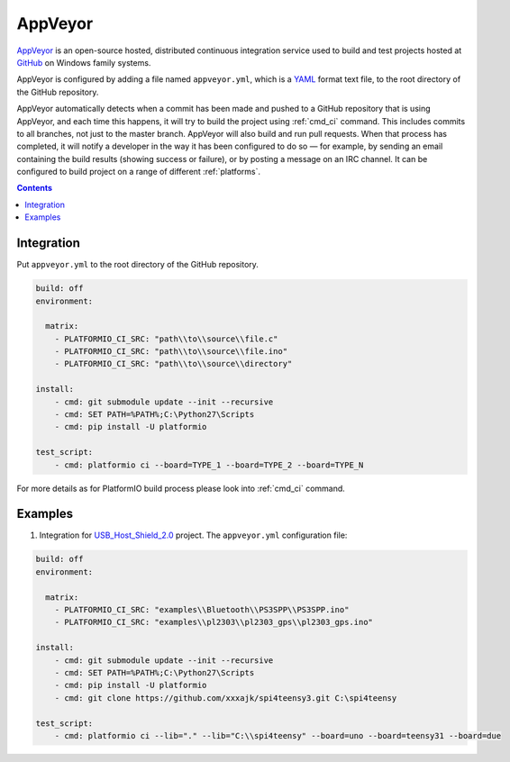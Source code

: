 ..  Copyright 2014-2016 Ivan Kravets <me@ikravets.com>
    Licensed under the Apache License, Version 2.0 (the "License");
    you may not use this file except in compliance with the License.
    You may obtain a copy of the License at
       http://www.apache.org/licenses/LICENSE-2.0
    Unless required by applicable law or agreed to in writing, software
    distributed under the License is distributed on an "AS IS" BASIS,
    WITHOUT WARRANTIES OR CONDITIONS OF ANY KIND, either express or implied.
    See the License for the specific language governing permissions and
    limitations under the License.

.. _ci_appveyor:

AppVeyor
========

`AppVeyor <http://www.appveyor.com/about>`_ is an open-source hosted,
distributed continuous integration service used to build and test projects
hosted at `GitHub <http://en.wikipedia.org/wiki/GitHub>`_ on Windows family
systems.

AppVeyor is configured by adding a file named ``appveyor.yml``, which is a
`YAML <http://en.wikipedia.org/wiki/YAML>`_ format text file, to the root
directory of the GitHub repository.

AppVeyor automatically detects when a commit has been made and pushed to a
GitHub repository that is using AppVeyor, and each time this happens, it will
try to build the project using :ref:`cmd_ci` command. This includes commits to
all branches, not just to the master branch. AppVeyor will also build and run
pull requests. When that process has completed, it will notify a developer in
the way it has been configured to do so — for example, by sending an email
containing the build results (showing success or failure), or by posting a
message on an IRC channel. It can be configured to build project on a range of
different :ref:`platforms`.

.. contents::

Integration
-----------

Put ``appveyor.yml`` to the root directory of the GitHub repository.

.. code-block:: yaml

    build: off
    environment:

      matrix:
        - PLATFORMIO_CI_SRC: "path\\to\\source\\file.c"
        - PLATFORMIO_CI_SRC: "path\\to\\source\\file.ino"
        - PLATFORMIO_CI_SRC: "path\\to\\source\\directory"

    install:
        - cmd: git submodule update --init --recursive
        - cmd: SET PATH=%PATH%;C:\Python27\Scripts
        - cmd: pip install -U platformio

    test_script:
        - cmd: platformio ci --board=TYPE_1 --board=TYPE_2 --board=TYPE_N


For more details as for PlatformIO build process please look into :ref:`cmd_ci`
command.

Examples
--------

1. Integration for `USB_Host_Shield_2.0 <https://github.com/felis/USB_Host_Shield_2.0>`_
   project. The ``appveyor.yml`` configuration file:

.. code-block:: yaml

    build: off
    environment:

      matrix:
        - PLATFORMIO_CI_SRC: "examples\\Bluetooth\\PS3SPP\\PS3SPP.ino"
        - PLATFORMIO_CI_SRC: "examples\\pl2303\\pl2303_gps\\pl2303_gps.ino"

    install:
        - cmd: git submodule update --init --recursive
        - cmd: SET PATH=%PATH%;C:\Python27\Scripts
        - cmd: pip install -U platformio
        - cmd: git clone https://github.com/xxxajk/spi4teensy3.git C:\spi4teensy

    test_script:
        - cmd: platformio ci --lib="." --lib="C:\\spi4teensy" --board=uno --board=teensy31 --board=due
